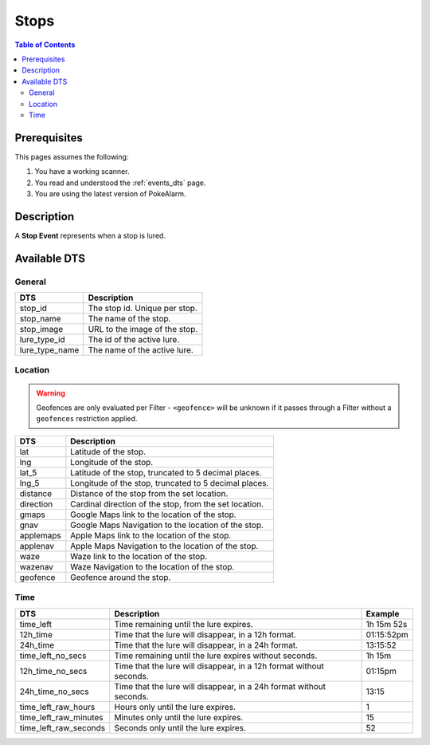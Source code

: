 Stops
=====================================

.. contents:: Table of Contents
   :depth: 2
   :local:


Prerequisites
-------------------------------------

This pages assumes the following:

1. You have a working scanner.
2. You read and understood the :ref:`events_dts` page.
3. You are using the latest version of PokeAlarm.


Description
-------------------------------------

A **Stop Event** represents when a stop is lured.


Available DTS
-------------------------------------


General
~~~~~~~~~~~~~~~~~~~~~~~~~~~~~~~~~~~~~

=============== ==============================
DTS             Description
=============== ==============================
stop_id         The stop id. Unique per stop.
stop_name       The name of the stop.
stop_image      URL to the image of the stop.
lure_type_id    The id of the active lure.
lure_type_name  The name of the active lure.
=============== ==============================


Location
~~~~~~~~~~~~~~~~~~~~~~~~~~~~~~~~~~~~~

.. warning::

    Geofences are only evaluated per Filter - ``<geofence>`` will be unknown if
    it passes through a Filter without a ``geofences`` restriction applied.

============ ======================================================
DTS          Description
============ ======================================================
lat          Latitude of the stop.
lng          Longitude of the stop.
lat_5        Latitude of the stop, truncated to 5 decimal places.
lng_5        Longitude of the stop, truncated to 5 decimal places.
distance     Distance of the stop from the set location.
direction    Cardinal direction of the stop, from the set location.
gmaps        Google Maps link to the location of the stop.
gnav         Google Maps Navigation to the location of the stop.
applemaps    Apple Maps link to the location of the stop.
applenav     Apple Maps Navigation to the location of the stop.
waze         Waze link to the location of the stop.
wazenav      Waze Navigation to the location of the stop.
geofence     Geofence around the stop.
============ ======================================================


Time
~~~~~~~~~~~~~~~~~~~~~~~~~~~~~~~~~~~~~

===================== =================================================================== ===========
DTS                   Description                                                         Example
===================== =================================================================== ===========
time_left             Time remaining until the lure expires.                              1h 15m 52s
12h_time              Time that the lure will disappear, in a 12h format.                 01:15:52pm
24h_time              Time that the lure will disappear, in a 24h format.                 13:15:52
time_left_no_secs     Time remaining until the lure expires without seconds.              1h 15m
12h_time_no_secs      Time that the lure will disappear, in a 12h format without seconds. 01:15pm
24h_time_no_secs      Time that the lure will disappear, in a 24h format without seconds. 13:15
time_left_raw_hours   Hours only until the lure expires.                                  1
time_left_raw_minutes Minutes only until the lure expires.                                15
time_left_raw_seconds Seconds only until the lure expires.                                52
===================== =================================================================== ===========
